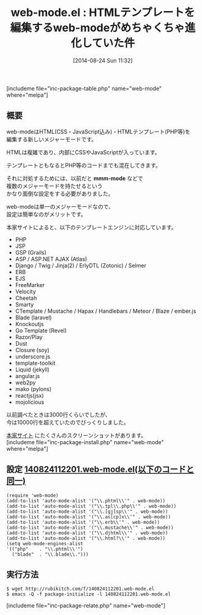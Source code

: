 #+BLOG: rubikitch
#+POSTID: 234
#+BLOG: rubikitch
#+DATE: [2014-08-24 Sun 11:32]
#+PERMALINK: web-mode
#+OPTIONS: toc:nil num:nil todo:nil pri:nil tags:nil ^:nil \n:t
#+ISPAGE: nil
#+DESCRIPTION:複数の言語が混み入ったHTMLテンプレートを編集する単一のメジャーモード
# (progn (erase-buffer)(find-file-hook--org2blog/wp-mode))
#+BLOG: rubikitch
#+CATEGORY: メジャーモード
#+EL_PKG_NAME: web-mode
#+TAGS: 
#+EL_TITLE0: HTMLテンプレートを編集するweb-modeがめちゃくちゃ進化していた件
#+EL_URL: http://web-mode.org/
#+begin: org2blog
#+TITLE: web-mode.el : HTMLテンプレートを編集するweb-modeがめちゃくちゃ進化していた件
[includeme file="inc-package-table.php" name="web-mode" where="melpa"]
** 概要
web-modeはHTML(CSS・JavaScript込み)・HTMLテンプレート(PHP等)を
編集する新しいメジャーモードです。

HTMLは複雑であり、内部にCSSやJavaScriptが入っています。

テンプレートともなるとPHP等のコードまでも混在してきます。

それに対処するためには、以前だと *mmm-mode* などで
複数のメジャーモードを持たせるという
かなり面倒な設定をする必要がありました。

web-modeは単一のメジャーモードなので、
設定は簡単なのがメリットです。

本家サイトによると、以下のテンプレートエンジンに対応しています。
- PHP
- JSP
- GSP (Grails)
- ASP / ASP.NET AJAX  (Atlas)
- Django / Twig / Jinja(2) / ErlyDTL (Zotonic) / Selmer
- ERB
- EJS
- FreeMarker
- Velocity
- Cheetah
- Smarty
- CTemplate / Mustache / Hapax / Handlebars / Meteor / Blaze /  ember.js
- Blade (laravel)
- Knockoutjs
- Go Template (Revel)
- Razor/Play
- Dust
- Closure (soy)
- underscore.js
- template-toolkit
- Liquid (jekyll)
- angular.js
- web2py
- mako (pylons)
- reactjs(jsx)
- mojolicious

以前調べたときは3000行くらいでしたが、
今は10000行を超えていたのでびっくりしました。

[[http://web-mode.org/][本家サイト]] にたくさんのスクリーンショットがあります。
[includeme file="inc-package-install.php" name="web-mode" where="melpa"]

#+end:
** 概要                                                             :noexport:
web-modeはHTML(CSS・JavaScript込み)・HTMLテンプレート(PHP等)を
編集する新しいメジャーモードです。

HTMLは複雑であり、内部にCSSやJavaScriptが入っています。

テンプレートともなるとPHP等のコードまでも混在してきます。

それに対処するためには、以前だと *mmm-mode* などで
複数のメジャーモードを持たせるという
かなり面倒な設定をする必要がありました。

web-modeは単一のメジャーモードなので、
設定は簡単なのがメリットです。

本家サイトによると、以下のテンプレートエンジンに対応しています。
- PHP
- JSP
- GSP (Grails)
- ASP / ASP.NET AJAX  (Atlas)
- Django / Twig / Jinja(2) / ErlyDTL (Zotonic) / Selmer
- ERB
- EJS
- FreeMarker
- Velocity
- Cheetah
- Smarty
- CTemplate / Mustache / Hapax / Handlebars / Meteor / Blaze /  ember.js
- Blade (laravel)
- Knockoutjs
- Go Template (Revel)
- Razor/Play
- Dust
- Closure (soy)
- underscore.js
- template-toolkit
- Liquid (jekyll)
- angular.js
- web2py
- mako (pylons)
- reactjs(jsx)
- mojolicious

以前調べたときは3000行くらいでしたが、
今は10000行を超えていたのでびっくりしました。

[[http://web-mode.org/][本家サイト]] にたくさんのスクリーンショットがあります。

** 設定 [[http://rubikitch.com/f/140824112201.web-mode.el][140824112201.web-mode.el(以下のコードと同一)]]
#+BEGIN: include :file "/r/sync/junk/140824/140824112201.web-mode.el"
#+BEGIN_SRC fundamental
(require 'web-mode)
(add-to-list 'auto-mode-alist '("\\.phtml\\'" . web-mode))
(add-to-list 'auto-mode-alist '("\\.tpl\\.php\\'" . web-mode))
(add-to-list 'auto-mode-alist '("\\.[gj]sp\\'" . web-mode))
(add-to-list 'auto-mode-alist '("\\.as[cp]x\\'" . web-mode))
(add-to-list 'auto-mode-alist '("\\.erb\\'" . web-mode))
(add-to-list 'auto-mode-alist '("\\.mustache\\'" . web-mode))
(add-to-list 'auto-mode-alist '("\\.djhtml\\'" . web-mode))
(add-to-list 'auto-mode-alist '("\\.html?\\'" . web-mode))
(setq web-mode-engines-alist
'(("php"    . "\\.phtml\\'")
  ("blade"  . "\\.blade\\.")))
#+END_SRC

#+END:

** 実行方法
#+BEGIN_EXAMPLE
$ wget http://rubikitch.com/f/140824112201.web-mode.el
$ emacs -Q -f package-initialize -l 140824112201.web-mode.el
#+END_EXAMPLE
[includeme file="inc-package-relate.php" name="web-mode"]
